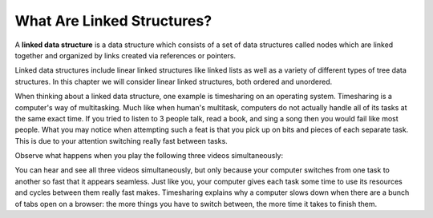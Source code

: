 ..  Copyright (C)  Brad Miller, David Ranum, and Jan Pearce
    This work is licensed under the Creative Commons Attribution-NonCommercial-ShareAlike 4.0 International License. To view a copy of this license, visit http://creativecommons.org/licenses/by-nc-sa/4.0/.


What Are Linked Structures?
---------------------------

A **linked data structure** is a data structure which consists of a
set of data structures called nodes which are linked together and organized
by links created via references or pointers.

Linked data structures include linear linked structures like linked lists
as well as a variety of different types of tree data structures.
In this chapter we will consider linear linked structures, both ordered and unordered.

When thinking about a linked data structure, one example is timesharing
on an operating system. Timesharing is a computer's way of multitasking. Much
like when human's multitask, computers do not actually handle all of its tasks
at the same exact time. If you tried to listen to 3 people talk, read a book,
and sing a song then you would fail like most people. What you may notice when
attempting such a feat is that you pick up on bits and pieces of each separate
task. This is due to your attention switching really fast between tasks.

Observe what happens when you play the following three videos simultaneously:

.. youtube:: wxKA9be_3Gk
    :height: 315
    :width: 560
    :align: left


.. youtube:: 5F6orbqZigI
    :height: 315
    :width: 560
    :align: left


.. youtube:: jil0WCh_UoQ
    :height: 315
    :width: 560
    :align: left


You can hear and see all three videos simultaneously, but only because your
computer switches from one task to another so fast that it appears seamless. Just
like you, your computer gives each task some time to use its resources and cycles
between them really fast makes. Timesharing explains why a computer slows down
when there are a bunch of tabs open on a browser: the more things you have to
switch between, the more time it takes to finish them.
